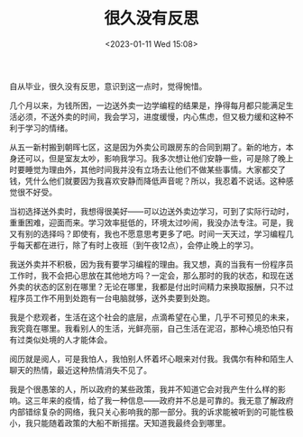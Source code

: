 #+TITLE: 很久没有反思
#+DATE: <2023-01-11 Wed 15:08>
#+TAGS[]: 随笔

自从毕业，很久没有反思，意识到这一点时，觉得惋惜。

几个月以来，为钱所困，一边送外卖一边学编程的结果是，挣得每月都只能满足生活必须，不送外卖的时间，我会学习，进度缓慢，内心焦虑，但又极力缓和这种不利于学习的情绪。

从五一新村搬到朝晖七区，这是因为外卖公司跟房东的合同到期了。新的地方，本身还可以，但是室友太吵，影响我学习。我多次想让他们安静一些，可是除了晚上时要睡觉为理由外，其他时间我并没有立场去让他们不做某些事情。大家都交了钱，凭什么他们就要因为我喜欢安静而降低声音呢？所以，我忍着不说话。这种感觉很不好受。

当初选择送外卖时，我想得很美好——可以边送外卖边学习，可到了实际行动时，重重困难，迎面而来。学习效率挺低的，环境太过吵闹，我没办法专注。可是，我又有别的选择吗？即使有，我也不愿意思考更多了吧。时间一天天过，学习编程几乎每天都在进行，除了有时上夜班（到午夜12点），会停止晚上的学习。

我送外卖并不积极，因为我有要学习编程的理由。我又想，真的当我有一份程序员工作时，我不会把心思放在其他地方吗？一定会，那么那时的我的状态，和现在送外卖的状态的区别在哪里？无论在哪里，我都是付出时间精力来换取报酬，只不过程序员工作不用到处跑有一台电脑就够，送外卖要到处跑。

我是个悲观者，生活在这个社会的底层，点滴希望在心里，几乎不可预见的未来，我究竟在哪里。我看别人的生活，光鲜亮丽，自己生活在泥沼，那种心境恐怕只有有过类似处境的人才能体会。

阅历就是阅人，可是我怕人，我怕别人怀着坏心眼来对付我。我偶尔有种和陌生人聊天的热情，最近这种热情消失不见了。

我是个很愚笨的人，所以政府的某些政策，我并不知道它会对我产生什么样的影响。这三年来的疫情，给了我一种信息——政府并不总是可靠的。我无意了解政府内部错综复杂的网络，我只关心影响我的那一部分。我的诉求能被听到的可能性极小，我只能随着政策的大船不断摇摆。天知道我最终会到哪里。
